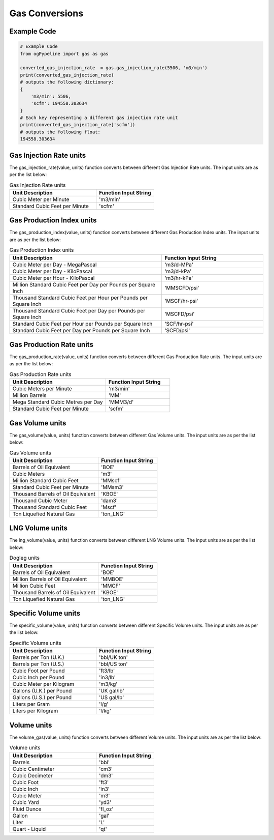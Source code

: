 Gas Conversions
==================
Example Code
------------

.. code:: python

   # Example Code
   from ogPypeline import gas as gas

   converted_gas_injection_rate  = gas.gas_injection_rate(5506, 'm3/min')
   print(converted_gas_injection_rate)
   # outputs the following dictionary:
   {
       'm3/min': 5506,
       'scfm': 194558.303634
   }
   # Each key representing a different gas injection rate unit
   print(converted_gas_injection_rate['scfm'])
   # outputs the following float:
   194558.303634

Gas Injection Rate units
------------
The gas_injection_rate(value, units) function converts between different Gas Injection Rate units. The input units are as per the list below:

.. list-table:: Gas Injection Rate units
   :widths: 60 40
   :header-rows: 1

   * - Unit Description
     - Function Input String
   * - Cubic Meter per Minute
     - 'm3/min'
   * - Standard Cubic Feet per Minute
     - 'scfm'

Gas Production Index units
------------
The gas_production_index(value, units) function converts between different Gas Production Index units. The input units are as per the list below:

.. list-table:: Gas Production Index units
   :widths: 60 40
   :header-rows: 1

   * - Unit Description
     - Function Input String
   * - Cubic Meter per Day - MegaPascal
     - 'm3/d-MPa'
   * - Cubic Meter per Day - KiloPascal
     - 'm3/d-kPa'
   * - Cubic Meter per Hour - KiloPascal
     - 'm3/hr-kPa'
   * - Million Standard Cubic Feet per Day per Pounds per Square Inch
     - 'MMSCFD/psi'
   * - Thousand Standard Cubic Feet per Hour per Pounds per Square Inch
     - 'MSCF/hr-psi'
   * - Thousand Standard Cubic Feet per Day per Pounds per Square Inch
     - 'MSCFD/psi'
   * - Standard Cubic Feet per Hour per Pounds per Square Inch
     - 'SCF/hr-psi'
   * - Standard Cubic Feet per Day per Pounds per Square Inch
     - 'SCFD/psi'

Gas Production Rate units
------------
The gas_production_rate(value, units) function converts between different Gas Production Rate units. The input units are as per the list below:

.. list-table:: Gas Production Rate units
   :widths: 60 40
   :header-rows: 1

   * - Unit Description
     - Function Input String
   * - Cubic Meters per Minute
     - 'm3/min'
   * - Million Barrels
     - 'MM'
   * - Mega Standard Cubic Metres per Day
     - 'MMM3/d'
   * - Standard Cubic Feet per Minute
     - 'scfm'

Gas Volume units
------------
The gas_volume(value, units) function converts between different Gas Volume units. The input units are as per the list below:

.. list-table:: Gas Volume units
   :widths: 60 40
   :header-rows: 1

   * - Unit Description
     - Function Input String
   * - Barrels of Oil Equivalent
     - 'BOE'
   * - Cubic Meters
     - 'm3'
   * - Million Standard Cubic Feet
     - 'MMscf'
   * - Standard Cubic Feet per Minute
     - 'MMsm3'
   * - Thousand Barrels of Oil Equivalent
     - 'KBOE'
   * - Thousand Cubic Meter
     - 'dam3'
   * - Thousand Standard Cubic Feet
     - 'Mscf'
   * - Ton Liquefied Natural Gas
     - 'ton_LNG'

LNG Volume units
------------
The lng_volume(value, units) function converts between different LNG Volume units. The input units are as per the list below:


.. list-table:: Dogleg units
   :widths: 60 40
   :header-rows: 1

   * - Unit Description
     - Function Input String
   * - Barrels of Oil Equivalent
     - 'BOE'
   * - Million Barrels of Oil Equivalent
     - 'MMBOE'
   * - Million Cubic Feet
     - 'MMCF'
   * - Thousand Barrels of Oil Equivalent
     - 'KBOE'
   * - Ton Liquefied Natural Gas
     - 'ton_LNG'

Specific Volume units
------------
The specific_volume(value, units) function converts between different Specific Volume units. The input units are as per the list below:

.. list-table:: Specific Volume units
   :widths: 60 40
   :header-rows: 1

   * - Unit Description
     - Function Input String
   * - Barrels per Ton (U.K.)
     - 'bbl/UK ton'
   * - Barrels per Ton (U.S.)
     - 'bbl/US ton'
   * - Cubic Foot per Pound
     - 'ft3/lb'
   * - Cubic Inch per Pound
     - 'in3/lb'
   * - Cubic Meter per Kilogram
     - 'm3/kg'
   * - Gallons (U.K.) per Pound
     - 'UK gal/lb'
   * - Gallons (U.S.) per Pound
     - 'US gal/lb'
   * - Liters per Gram
     - 'l/g'
   * - Liters per Kilogram
     - 'l/kg'

Volume units
------------
The volume_gas(value, units) function converts between different Volume units. The input units are as per the list below:

.. list-table:: Volume units
   :widths: 60 40
   :header-rows: 1

   * - Unit Description
     - Function Input String
   * - Barrels
     - 'bbl'
   * - Cubic Centimeter
     - 'cm3'
   * - Cubic Decimeter
     - 'dm3'
   * - Cubic Foot
     - 'ft3'
   * - Cubic Inch
     - 'in3'
   * - Cubic Meter
     - 'm3'
   * - Cubic Yard
     - 'yd3'
   * - Fluid Ounce
     - 'fl_oz'
   * - Gallon
     - 'gal'
   * - Liter
     - 'L'
   * - Quart - Liquid
     - 'qt'
